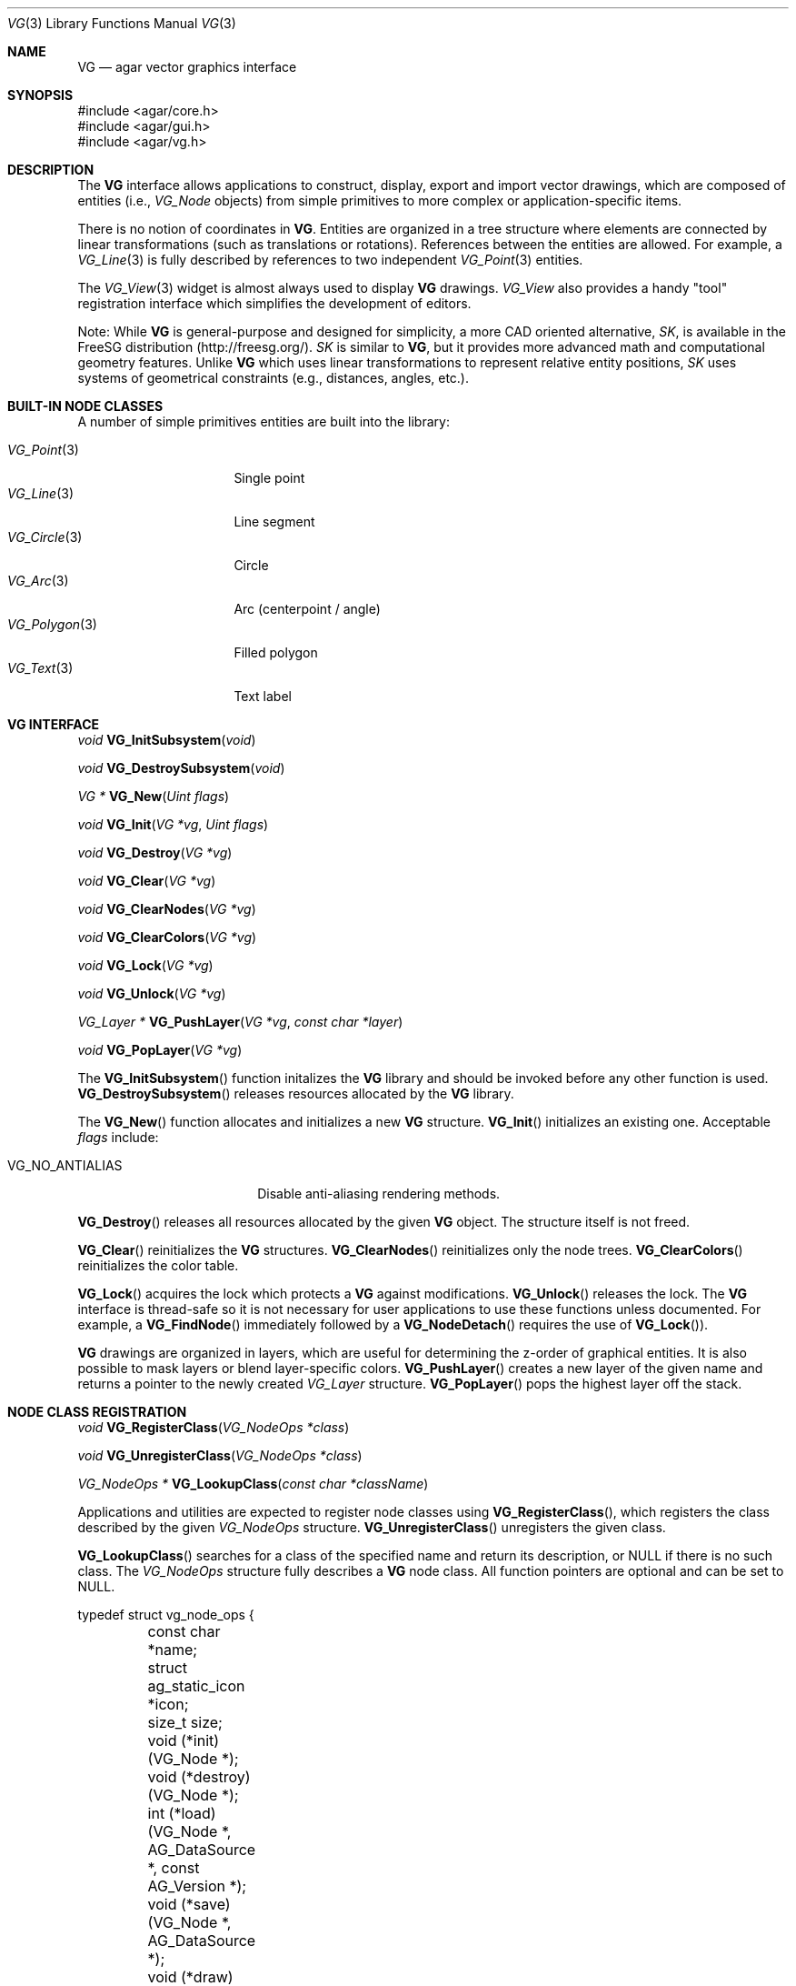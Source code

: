 .\" Copyright (c) 2008 Hypertriton, Inc. <http://hypertriton.com/>
.\" All rights reserved.
.\"
.\" Redistribution and use in source and binary forms, with or without
.\" modification, are permitted provided that the following conditions
.\" are met:
.\" 1. Redistributions of source code must retain the above copyright
.\"    notice, this list of conditions and the following disclaimer.
.\" 2. Redistributions in binary form must reproduce the above copyright
.\"    notice, this list of conditions and the following disclaimer in the
.\"    documentation and/or other materials provided with the distribution.
.\" 
.\" THIS SOFTWARE IS PROVIDED BY THE AUTHOR ``AS IS'' AND ANY EXPRESS OR
.\" IMPLIED WARRANTIES, INCLUDING, BUT NOT LIMITED TO, THE IMPLIED
.\" WARRANTIES OF MERCHANTABILITY AND FITNESS FOR A PARTICULAR PURPOSE
.\" ARE DISCLAIMED. IN NO EVENT SHALL THE AUTHOR BE LIABLE FOR ANY DIRECT,
.\" INDIRECT, INCIDENTAL, SPECIAL, EXEMPLARY, OR CONSEQUENTIAL DAMAGES
.\" (INCLUDING BUT NOT LIMITED TO, PROCUREMENT OF SUBSTITUTE GOODS OR
.\" SERVICES; LOSS OF USE, DATA, OR PROFITS; OR BUSINESS INTERRUPTION)
.\" HOWEVER CAUSED AND ON ANY THEORY OF LIABILITY, WHETHER IN CONTRACT,
.\" STRICT LIABILITY, OR TORT (INCLUDING NEGLIGENCE OR OTHERWISE) ARISING
.\" IN ANY WAY OUT OF THE USE OF THIS SOFTWARE EVEN IF ADVISED OF THE
.\" POSSIBILITY OF SUCH DAMAGE.
.\"
.Dd July 9, 2008
.Dt VG 3
.Os
.ds vT Agar API Reference
.ds oS Agar 1.3
.Sh NAME
.Nm VG
.Nd agar vector graphics interface
.Sh SYNOPSIS
.Bd -literal
#include <agar/core.h>
#include <agar/gui.h>
#include <agar/vg.h>
.Ed
.Sh DESCRIPTION
The
.Nm
interface allows applications to construct, display, export and import vector
drawings, which are composed of entities (i.e.,
.Ft VG_Node
objects) from simple primitives to more complex or application-specific items.
.Pp
There is no notion of coordinates in
.Nm .
Entities are organized in a tree structure where elements are connected by
linear transformations (such as translations or rotations).
References between the entities are allowed.
For example, a
.Xr VG_Line 3
is fully described by references to two independent
.Xr VG_Point 3
entities.
.Pp
The
.Xr VG_View 3
widget is almost always used to display
.Nm
drawings.
.Ft VG_View
also provides a handy "tool" registration interface which simplifies the
development
of editors.
.Pp
Note: While
.Nm
is general-purpose and designed for simplicity, a more CAD oriented
alternative,
.Ft SK ,
is available in the FreeSG distribution (http://freesg.org/).
.Ft SK
is similar to
.Nm ,
but it provides more advanced math and computational geometry features.
Unlike
.Nm
which uses linear transformations to represent relative entity positions,
.Ft SK
uses systems of geometrical constraints (e.g., distances, angles, etc.).
.Sh BUILT-IN NODE CLASSES
A number of simple primitives entities are built into the library:
.Pp
.Bl -tag -compact -width "VG_Polygon(3) "
.It Xr VG_Point 3
Single point
.It Xr VG_Line 3
Line segment
.It Xr VG_Circle 3
Circle
.It Xr VG_Arc 3
Arc (centerpoint / angle)
.It Xr VG_Polygon 3
Filled polygon
.It Xr VG_Text 3
Text label
.El
.Sh VG INTERFACE
.nr nS 1
.Ft "void"
.Fn VG_InitSubsystem "void"
.Pp
.Ft "void"
.Fn VG_DestroySubsystem "void"
.Pp
.Ft "VG *"
.Fn VG_New "Uint flags"
.Pp
.Ft "void"
.Fn VG_Init "VG *vg" "Uint flags"
.Pp
.Ft "void"
.Fn VG_Destroy "VG *vg"
.Pp
.Ft "void"
.Fn VG_Clear "VG *vg"
.Pp
.Ft "void"
.Fn VG_ClearNodes "VG *vg"
.Pp
.Ft "void"
.Fn VG_ClearColors "VG *vg"
.Pp
.Ft "void"
.Fn VG_Lock "VG *vg"
.Pp
.Ft "void"
.Fn VG_Unlock "VG *vg"
.Pp
.Ft "VG_Layer *"
.Fn VG_PushLayer "VG *vg" "const char *layer"
.Pp
.Ft "void"
.Fn VG_PopLayer "VG *vg"
.Pp
.nr nS 0
The
.Fn VG_InitSubsystem
function initalizes the
.Nm
library and should be invoked before any other function is used.
.Fn VG_DestroySubsystem
releases resources allocated by the
.Nm
library.
.Pp
The
.Fn VG_New
function allocates and initializes a new
.Nm
structure.
.Fn VG_Init
initializes an existing one.
Acceptable
.Fa flags
include:
.Pp
.Bl -tag -width "VG_NO_ANTIALIAS "
.It VG_NO_ANTIALIAS
Disable anti-aliasing rendering methods.
.El
.Pp
.Fn VG_Destroy
releases all resources allocated by the given
.Nm
object.
The structure itself is not freed.
.Pp
.Fn VG_Clear
reinitializes the
.Nm
structures.
.Fn VG_ClearNodes
reinitializes only the node trees.
.Fn VG_ClearColors
reinitializes the color table.
.Pp
.Fn VG_Lock
acquires the lock which protects a
.Nm
against modifications.
.Fn VG_Unlock
releases the lock.
The
.Nm
interface is thread-safe so it is not necessary for user applications to
use these functions unless documented.
For example, a
.Fn VG_FindNode
immediately followed by a
.Fn VG_NodeDetach
requires the use of
.Fn VG_Lock ) .
.Pp
.Nm
drawings are organized in layers, which are useful for determining the
z-order of graphical entities.
It is also possible to mask layers or blend layer-specific colors.
.Fn VG_PushLayer
creates a new layer of the given name and returns a pointer to the newly
created
.Fa VG_Layer
structure.
.Fn VG_PopLayer
pops the highest layer off the stack.
.Sh NODE CLASS REGISTRATION
.nr nS 1
.Ft "void"
.Fn VG_RegisterClass "VG_NodeOps *class"
.Pp
.Ft "void"
.Fn VG_UnregisterClass "VG_NodeOps *class"
.Pp
.Ft "VG_NodeOps *"
.Fn VG_LookupClass "const char *className"
.Pp
.nr nS 0
Applications and utilities are expected to register node classes using
.Fn VG_RegisterClass ,
which registers the class described by the given
.Fa VG_NodeOps
structure.
.Fn VG_UnregisterClass
unregisters the given class.
.Pp
.Fn VG_LookupClass
searches for a class of the specified name and return its description, or
NULL if there is no such class.
The
.Ft VG_NodeOps
structure fully describes a 
.Nm
node class.
All function pointers are optional and can be set to NULL.
.Bd -literal
typedef struct vg_node_ops {
	const char            *name;
	struct ag_static_icon *icon;
	size_t                 size;
	
	void  (*init)(VG_Node *);
	void  (*destroy)(VG_Node *);
	int   (*load)(VG_Node *, AG_DataSource *, const AG_Version *);
	void  (*save)(VG_Node *, AG_DataSource *);
	void  (*draw)(VG_Node *, VG_View *);
	void  (*extent)(VG_Node *, VG_View *, VG_Vector *a,
	                VG_Vector *b);
	float (*pointProximity)(VG_Node *, VG_View *, VG_Vector *p);
	float (*lineProximity)(VG_Node *, VG_View *, VG_Vector *p1,
	                       VG_Vector *p2);
	void  (*deleteNode)(VG_Node *);
	void  (*moveNode)(VG_Node *, VG_Vector, VG_Vector);
	void *(*edit)(VG_Node *, VG_View *);
}
.Ed
.Pp
The
.Fa name
field is a string identifier for this class.
.Fa icon
is an optional Agar icon resource for GUI purposes.
.Fa size
is the full size in bytes of the structure (derived from
.Fa VG_Node )
which describes node instances.
.Pp
The
.Fn init
operation initializes a node instance structure.
.Fn destroy
releases resources allocated by the node instance.
.Pp
.Fn load
and
.Fn save
are used to (de)serialize the node instance from/to the given
.Xr AG_DataSource 3 .
.Pp
The
.Fn draw
operation graphically renders the entity in a
.Xr VG_View 3
context, typically using the standard
.Xr AG_Widget 3
draw routines.
.Pp
.Fn extent
computes the axis-aligned bounding box of the entity, returning the absolute
VG coordinates of the upper-left corner in
.Fa a
and the lower right corner in
.Fa b .
.Pp
.Fn pointProximity
computes the shortest distance between
.Fa p
(given in absolute VG coordinates) and the entity.
This operation is needed for GUI selection tools to be effective.
.Pp
.Fn lineProximity
computes the shortest distance between the line (as described by endpoints
.Fa p1
and
.Fa p2 )
and the entity.
This is an optimization which is optional to the operation of GUI selection
tools.
.Pp
The
.Fn deleteNode
callback is invoked when the user deletes the node instance.
It is used, for example, by
.Xr VG_Line 3
to call
.Fn VG_DelRef
on its two
.Xr VG_Point 3
references (also calling
.Fn VG_Delete
if their reference count reaches zero).
.Pp
The
.Fn moveNode
callback is invoked by
.Xr VG_View 3
tools (usually "select" tools) to perform a translation on the entity.
.Fa vAbs
is the desired new position in absolute VG coordinates,
.Fa vRel
describes the change in position.
It is recommended to only rely on
.Fa vRel .
.Pp
The
.Fn edit
callback is invoked by the
.Fn VG_EditNode
operation of
.Xr VG_View 3 .
It is expected to return a container widget to which is attached a number
of widgets bound to various
.Ft VG_Node
instance parameters.
.Sh NODE OPERATIONS
.nr nS 1
.Ft "void"
.Fn VG_NodeInit "VG_Node *node" "VG_NodeOps *class"
.Pp
.Ft "int"
.Fn VG_NodeIsClass "void *p" "const char *name"
.Pp
.Ft "void"
.Fn VG_NodeAttach "VG_Node *parent" "VG_Node *node"
.Pp
.Ft "void"
.Fn VG_NodeDetach "VG_Node *node"
.Pp
.Ft "int"
.Fn VG_Delete "VG_Node *node"
.Pp
.Ft "void"
.Fn VG_AddRef "VG_Node *node" "VG_Node *refNode"
.Pp
.Ft "Uint"
.Fn VG_DelRef "VG_Node *node" "VG_Node *refNode"
.Pp
.Ft "void"
.Fn VG_SetSym "VG_Node *node" "const char *fmt" "..."
.Pp
.Ft "void"
.Fn VG_SetLayer "VG_Node *node" "int layerIndex"
.Pp
.Ft "void"
.Fn VG_SetColorv "VG_Node *node" "const VG_Color *cv"
.Pp
.Ft "void"
.Fn VG_SetColorRGB "VG_Node *node" "Uint8 r" "Uint8 g" "Uint8 b"
.Pp
.Ft "void"
.Fn VG_SetColorRGBA "VG_Node *node" "Uint8 r" "Uint8 g" "Uint8 b" "Uint8 a"
.Pp
.Ft "void"
.Fn VG_Select "VG_Node *node"
.Pp
.Ft "void"
.Fn VG_Unselect "VG_Node *node"
.Pp
.Ft "void"
.Fn VG_SelectAll "VG *vg"
.Pp
.Ft "void"
.Fn VG_UnselectAll "VG *vg"
.Pp
.Ft "Uint32"
.Fn VG_GenNodeName "VG *vg" "const char *className"
.Pp
.Ft "VG_Node *"
.Fn VG_FindNode "VG *vg" "Uint32 handle" "const char *type"
.Pp
.Ft "VG_Node *"
.Fn VG_FindNodeSym "VG *vg" "const char *sym"
.Pp
.nr nS 0
The
.Fn VG_NodeInit
function completely initializes a
.Ft VG_Node
structure as an instance of the specified node class.
.Pp
.Fn VG_NodeIsClass
returns 1 if the specified node is an instance of the given class, 0
otherwise.
.Pp
.Fn VG_NodeAttach
and
.Fn VG_NodeDetach
are used to construct the hierarchy of entities in a drawing.
The relationship between parent and child nodes defines the order of
linear transformations (i.e., translations, rotations).
.Fn VG_NodeAttach
attaches
.Fa node
to an existing node
.Fa parent
(which is either the
.Va root
member of the
.Nm
structure, or any other entity in the drawing).
.Fn VG_NodeDetach
detaches the specified node from its current parent.
.Pp
The
.Fn VG_Delete
function detaches and frees the specified node instance, along with any
child nodes.
The function can fail (returning -1) if the entity is in use.
.Pp
.Fn VG_AddRef
creates a new reference (dependency), where
.Fa node
depends on
.Fa refNode .
.Pp
.Fn VG_DelRef
removes the dependency with
.Fa refNode
and returns the new reference count of
.Fa refNode .
This allows the referenced node to be automatically deleted when no longer
referenced.
Under multithreading, the return value of
.Fn VG_DelRef
is only valid as long as
.Fn VG_Lock
is used.
.Pp
.Fn VG_SetSym
sets the symbolic name of the node, an arbitrary user-specified string which
allows the node to be looked up using
.Fn VG_FindNodeSym .
.Pp
.Fn VG_SetLayer
assigns the node to the specified layer number (see
.Fn VG_PushLayer
and
.Fn VG_PopLayer ) .
.Pp
.Fn VG_SetColorv
sets the node color from a pointer to a
.Ft VG_Color
structure.
.Fn VG_SetColorRGB
sets the node color from the given RGB triplet.
.Fn VG_SetColorRGBA
sets the node color from the given RGBA components.
.Pp
The
.Fn VG_Select
and
.Fn VG_Unselect
functions respectively set and unset the selection flag on the node.
.Fn VG_SelectAll
and
.Fn VG_UnselectAll
operate on all nodes in the drawing.
.Pp
Nodes are named by their class name followed by a numerical handle (e.g.,
the first line created in a drawing will be named
.Sq Line0 ) .
.Fn VG_GenNodeName
generates a new name, unique in the drawing, for use by a new instance of
the specified class.
.Pp
The
.Fn VG_FindNode
function searches for a node by name, returning a pointer to the specified
instance or NULL if not found.
The
.Fn VG_FindNodeSym
variant searches node by their symbolic names (see
.Fn VG_SetSym ) .
Under multithreading, the return value of both
.Fn VG_FindNode
and
.Fn VG_FindNodeSym
only remains valid as long as
.Fn VG_Lock
is used.
.Sh LINEAR TRANSFORMATIONS
.nr nS 1
.Ft "VG_Vector"
.Fn VG_Pos "VG_Node *node"
.Pp
.Ft "void"
.Fn VG_LoadIdentity "VG_Node *node"
.Pp
.Ft "void"
.Fn VG_Translate "VG_Node *node" "VG_Vector v"
.Pp
.Ft "void"
.Fn VG_SetPosition "VG_Node *node" "VG_Vector v"
.Pp
.Ft "void"
.Fn VG_SetPositionInParent "VG_Node *node" "VG_Vector v"
.Pp
.Ft "void"
.Fn VG_Scale "VG_Node *node" "float s"
.Pp
.Ft "void"
.Fn VG_Rotate "VG_Node *node" "float radians"
.Pp
.Ft "void"
.Fn VG_FlipVert "VG_Node *node"
.Pp
.Ft "void"
.Fn VG_FlipHoriz "VG_Node *node"
.Pp
.Ft "void"
.Fn VG_NodeTransform "VG_Node *node" "VG_Matrix *T"
.Pp
.Ft "void"
.Fn VG_PushMatrix "VG *vg"
.Pp
.Ft "void"
.Fn VG_PopMatrix "VG *vg"
.Pp
.Ft "VG_Matrix"
.Fn VG_MatrixInvert "VG_Matrix M"
.Pp
.nr nS 0
Every node in a
.Nm
is associated with an invertible 3x3 matrix T, which defines a set of
transformations on the coordinates.
.Pp
The
.Fn VG_Pos
function computes the current absolute VG coordinates of the node.
.Pp
.Fn VG_LoadIdentity
sets the transformation matrix of the node to the identity matrix.
.Pp
.Fn VG_Translate
translates the node by the amount specified in
.Fa v .
.Pp
.Fn VG_SetPosition
assigns the node an absolute position
.Fa v ,
relative to the VG origin.
.Fn VG_SetPositionInParent
assigns a position relative to the parent node.
.Pp
.Fn VG_Scale
uniformly scales the node by a factor of
.Fa s .
.Pp
.Fn VG_Rotate
rotates the node by the specified amount, given in radians.
.Pp
.Fn VG_FlipVert
mirrors the node vertically and
.Fn VG_FlipHoriz
mirrors the node horizontally.
.Pp
.Fn VG_NodeTransform
computes and returns into
.Fa T
the product of the transformation matrices of the given node and those of its
parents.
.Pp
.Fn VG_PushMatrix
and
.Fn VG_PopMatrix
are called from the
.Fn draw
operation of nodes to manipulate the global matrix stack associated with a
drawing during rendering.
.Fn VG_PushMatrix
grows the stack, duplicating the top matrix.
.Fn VG_PopMatrix
discards the top matrix.
.Pp
.Fn VG_MatrixInvert
computes the inverse of
.Fa M .
Since
.Nm
matrices are required to be non-singular, this operation cannot fail.
.Sh SERIALIZATION
.nr nS 1
.Ft "void"
.Fn VG_Save "VG *vg" "AG_DataSource *ds"
.Pp
.Ft "int"
.Fn VG_Load "VG *vg" "AG_DataSource *ds"
.Pp
.Ft "VG_Vector"
.Fn VG_ReadVector "AG_DataSource *ds"
.Pp
.Ft "void"
.Fn VG_WriteVector "AG_DataSource *ds" "const VG_Vector *v"
.Pp
.Ft "VG_Color"
.Fn VG_ReadColor "AG_DataSource *ds"
.Pp
.Ft "void"
.Fn VG_WriteColor "AG_DataSource *ds" "const VG_Color *c"
.Pp
.Ft "void"
.Fn VG_WriteRef "AG_DataSource *ds" "VG_Node *node"
.Pp
.Ft "VG_Node *"
.Fn VG_ReadRef "AG_DataSource *ds" "VG_Node *node" "const char *className"
.Pp
.nr nS 0
The
.Fn VG_Save
function archives the contents of
.Fa vg
into the specified data source.
.Fn VG_Load
loads the drawing from a data source;
see
.Xr AG_DataSource 3 .
.Pp
.Fn VG_ReadVector
and
.Fn VG_WriteVector
are used to (de)serialize vectors (see
.Dq MATH ROUTINES
section).
.Pp
.Fn VG_ReadColor
and
.Fn VG_WriteColor
are used to (de)serialize
.Ft VG_Color
structures.
.Pp
.Fn VG_WriteRef
is useful for serializing a reference from one node to another.
For example, the
.Xr VG_Line 3
.Fn save
routine simply consists of
.Fn VG_WriteRef
calls on its two
.Xr VG_Point 3
references ) .
.Pp
.Fn VG_ReadRef
deserializes a node->node reference.
If
.Fa className
is provided, the function will fail and return NULL if the archived
reference does not match the specified class name.
.Sh COLOR OPERATIONS
.nr nS 1
.Ft "VG_Color"
.Fn VG_GetColorRGB "Uint8 r" "Uint8 g" "Uint8 b"
.Pp
.Ft "VG_Color"
.Fn VG_GetColorRGBA "Uint8 r" "Uint8 g" "Uint8 b" "Uint8 a"
.Pp
.Ft "Uint32"
.Fn VG_MapColorRGB "VG_Color vc"
.Pp
.Ft "void"
.Fn VG_BlendColors "VG_Color *cDst" "VG_Color cSrc"
.Pp
.Ft "void"
.Fn VG_SetBackgroundColor "VG *vg" "VG_Color c"
.Pp
.Ft "void"
.Fn VG_SetSelectionColor "VG *vg" "VG_Color c"
.Pp
.Ft "void"
.Fn VG_SetMouseOverColor "VG *vg" "VG_Color c"
.Pp
.nr nS 0
.Fn VG_GetColorRGB
returns the
.Ft VG_Color
structure describing the specified RGB triplet, with the alpha component
set to 1.0 (opaque).
The
.Fn VG_GetColorRGBA
variant includes the alpha component.
.Pp
.Fn VG_MapColorRGB
returns the display-format pixel representation of the given color.
.Pp
.Fn VG_BlendColors
blends the two specified colors, returning the results in
.Fa cDst .
.Pp
.Fn VG_SetBackgroundColor
configures the background color of the drawing.
The
.Fn VG_SetSelectionColor
and
.Fn VG_SetMouseOverColor
functions configure the color which will be blended into the graphical
rendering of entities which are selected or under the cursor, respectively.
.Pp
.Sh MATH ROUTINES
.nr nS 1
.Ft "VG_Vector"
.Fn VG_GetVector "float x" "float y"
.Pp
.Ft "VG_Matrix"
.Fn VG_MatrixIdentity "void"
.Pp
.Ft "VG_Vector"
.Fn VG_Add "VG_Vector v1" "VG_Vector v2"
.Pp
.Ft "VG_Vector"
.Fn VG_Sub "VG_Vector v1" "VG_Vector v2"
.Pp
.Ft "VG_Vector"
.Fn VG_ScaleVector "float c" "VG_Vector v"
.Pp
.Ft "float"
.Fn VG_DotProd "VG_Vector v1" "VG_Vector v2"
.Pp
.Ft "float"
.Fn VG_Length "VG_Vector v"
.Pp
.Ft "float"
.Fn VG_Distance "VG_Vector v1" "VG_Vector v2"
.Pp
.Ft "float"
.Fn VG_PointLineDistance "VG_Vector A" "VG_Vector B" "VG_Vector *pt"
.Pp
.Ft "VG_Vector"
.Fn VG_IntersectLineV "float x" "VG_Vector p1" "VG_Vector p2"
.Pp
.Ft "VG_Vector"
.Fn VG_IntersectLineH "float x" "VG_Vector p1" "VG_Vector p2"
.Pp
.Ft "void"
.Fn VG_MultMatrix "VG_Matrix *A" "const VG_Matrix *B"
.Pp
.Ft "void"
.Fn VG_MultMatrixByVector "VG_Vector *Mv" "const VG_Vector *v" "const VG_Matrix *M"
.Pp
.nr nS 0
The
.Fn VG_GetVector
function returns a
.Ft VG_Vector
structure given
.Fa x ,
.Fa y
values.
.Pp
The
.Fn VG_MatrixIdentity
function returns the identity matrix.
.Pp
.Fn VG_Add
returns the sum of vectors
.Fa v1
and
.Fa v2 .
.Pp
.Fn VG_Sub
returns the difference of vectors
.Fa v1
and
.Fa v2 .
.Pp
.Fn VG_ScaleVector
multiplies vector
.Fa v
by a scalar
.Fa c .
.Pp
.Fn VG_DotProd
returns the dot product of two vectors.
.Pp
.Fn VG_Length
returns the length of a vector.
.Pp
.Fn VG_Distance
returns the unsigned distance between two vectors.
.Pp
.Fn VG_PointLineDistance
computes the minimal distance from a line (described by two points
.Fa A
and
.Fa B )
and a point
.Fa pt .
The function returns the distance, and the closest point on the line
is returned back into
.Fa pt .
.Pp
.Fn VG_IntersectLineV
computes the intersection of an infinite line (described by
.Fa p1
and
.Fa p2 )
against a vertical line (described by
.Fa x ) .
The return value is undefined if the two lines are parallel.
.Fn VG_IntersectLineH
performs the same operation against a horizontal line (described
by
.Fa y ) .
.Pp
.Fn VG_MultMatrix
computes the product of matrices
.Fa A
and
.Fa B ,
returning the result into
.Fa B .
.Pp
.Fn VG_MultMatrixByVector
computes the product of matrix
.Fa M
and vector
.Fa v ,
returning the result in
.Fa Mv .
.Sh SEE ALSO
.Xr AG_Intro 3 ,
.Xr VG_View 3 ,
.Xr VG_Point 3 ,
.Xr VG_Line 3 ,
.Xr VG_Circle 3 ,
.Xr VG_Arc 3 ,
.Xr VG_Polygon 3 ,
.Xr VG_Text 3 .
.Sh HISTORY
The
.Nm
interface first appeared in Agar 1.3.3.
